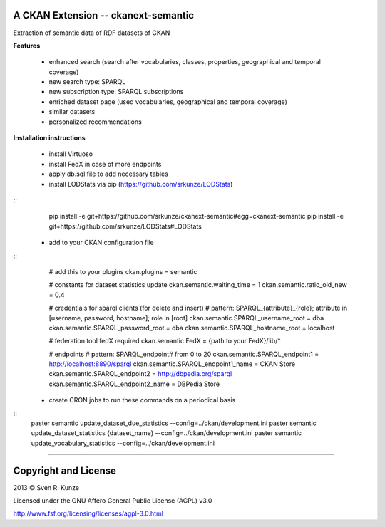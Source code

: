 A CKAN Extension -- ckanext-semantic
====================================
Extraction of semantic data of RDF datasets of CKAN

**Features**

 - enhanced search (search after vocabularies, classes, properties, geographical and temporal coverage)
 - new search type: SPARQL
 - new subscription type: SPARQL subscriptions
 - enriched dataset page (used vocabularies, geographical and temporal coverage)
 - similar datasets
 - personalized recommendations

**Installation instructions**

 - install Virtuoso
 - install FedX in case of more endpoints
 - apply db.sql file to add necessary tables
 - install LODStats via pip (https://github.com/srkunze/LODStats)

::
    pip install -e git+https://github.com/srkunze/ckanext-semantic#egg=ckanext-semantic
    pip install -e git+https://github.com/srkunze/LODStats#LODStats


 - add to your CKAN configuration file

::
    # add this to your plugins
    ckan.plugins = semantic
    
    # constants for dataset statistics update
    ckan.semantic.waiting_time = 1
    ckan.semantic.ratio_old_new = 0.4
    
    # credentials for sparql clients (for delete and insert)
    # pattern: SPARQL_{attribute}_{role}; attribute in [username, password, hostname]; role in [root]
    ckan.semantic.SPARQL_username_root = dba
    ckan.semantic.SPARQL_password_root = dba
    ckan.semantic.SPARQL_hostname_root = localhost
    
    # federation tool fedX required
    ckan.semantic.FedX = {path to your FedX}/lib/*
    
    # endpoints
    # pattern: SPARQL_endpoint# from 0 to 20
    ckan.semantic.SPARQL_endpoint1 = http://localhost:8890/sparql
    ckan.semantic.SPARQL_endpoint1_name = CKAN Store
    ckan.semantic.SPARQL_endpoint2 = http://dbpedia.org/sparql
    ckan.semantic.SPARQL_endpoint2_name = DBPedia Store


 - create CRON jobs to run these commands on a periodical basis

::
    paster semantic update_dataset_due_statistics --config=../ckan/development.ini
    paster semantic update_dataset_statistics {dataset_name} --config=../ckan/development.ini
    paster semantic update_vocabulary_statistics --config=../ckan/development.ini

-----------------------------------------------------------

Copyright and License
=====================
2013 © Sven R. Kunze

Licensed under the GNU Affero General Public License (AGPL) v3.0

http://www.fsf.org/licensing/licenses/agpl-3.0.html
